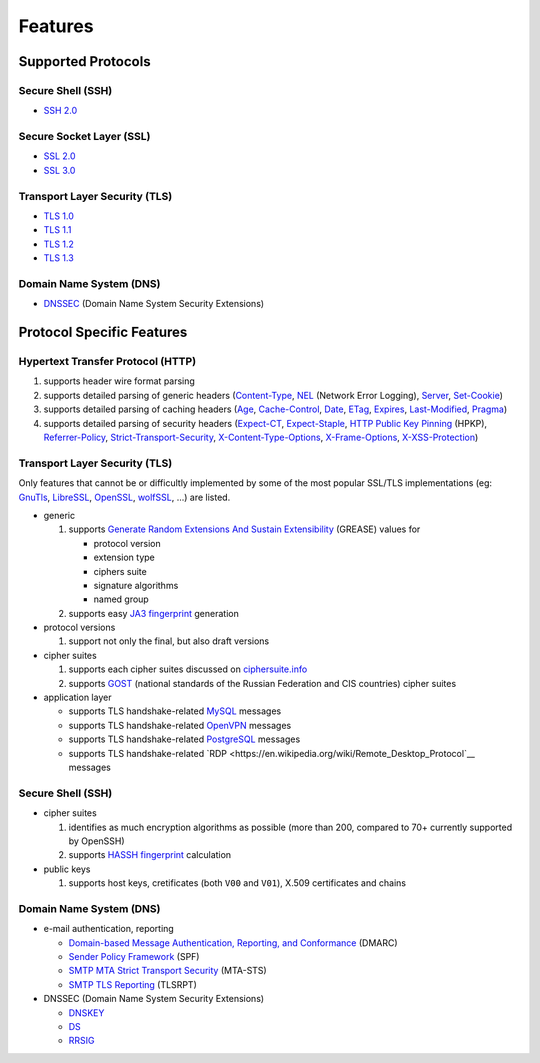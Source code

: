 --------
Features
--------

Supported Protocols
===================

Secure Shell (SSH)
------------------

-  `SSH 2.0 <https://tools.ietf.org/html/rfc4253>`__

Secure Socket Layer (SSL)
-------------------------

-  `SSL 2.0 <https://tools.ietf.org/html/draft-hickman-netscape-ssl-00>`__
-  `SSL 3.0 <https://tools.ietf.org/html/rfc6101>`__

Transport Layer Security (TLS)
------------------------------

-  `TLS 1.0 <https://tools.ietf.org/html/rfc2246>`__
-  `TLS 1.1 <https://tools.ietf.org/html/rfc4346>`__
-  `TLS 1.2 <https://tools.ietf.org/html/rfc5246>`__
-  `TLS 1.3 <https://tools.ietf.org/html/rfc8446>`__

Domain Name System (DNS)
------------------------

-  `DNSSEC <https://www.rfc-editor.org/rfc/rfc4034>`__ (Domain Name System Security Extensions)

Protocol Specific Features
==========================

Hypertext Transfer Protocol (HTTP)
----------------------------------

1. supports header wire format parsing
2. supports detailed parsing of generic headers
   (`Content-Type <https://developer.mozilla.org/en-US/docs/Web/HTTP/Headers/Content-Type>`__,
   `NEL <https://developer.mozilla.org/en-US/docs/Web/HTTP/Headers/NEL>`__ (Network Error Logging),
   `Server <https://developer.mozilla.org/en-US/docs/Web/HTTP/Headers/Server>`__,
   `Set-Cookie <https://developer.mozilla.org/en-US/docs/Web/HTTP/Headers/Set-Cookie>`__)
3. supports detailed parsing of caching headers
   (`Age <https://developer.mozilla.org/en-US/docs/Web/HTTP/Headers/Age>`__,
   `Cache-Control <https://developer.mozilla.org/en-US/docs/Web/HTTP/Headers/Cache-Control>`__,
   `Date <https://developer.mozilla.org/en-US/docs/Web/HTTP/Headers/Date>`__,
   `ETag <https://developer.mozilla.org/en-US/docs/Web/HTTP/Headers/ETag>`__,
   `Expires <https://developer.mozilla.org/en-US/docs/Web/HTTP/Headers/Expires>`__,
   `Last-Modified <https://developer.mozilla.org/en-US/docs/Web/HTTP/Headers/Last-Modified>`__,
   `Pragma <https://developer.mozilla.org/en-US/docs/Web/HTTP/Headers/Pragma>`__)
4. supports detailed parsing of security headers
   (`Expect-CT <https://developer.mozilla.org/en-US/docs/Web/HTTP/Headers/Expect-CT>`__,
   `Expect-Staple <https://scotthelme.co.uk/designing-a-new-security-header-expect-staple>`__,
   `HTTP Public Key Pinning <https://en.wikipedia.org/wiki/HTTP_Public_Key_Pinning>`__ (HPKP),
   `Referrer-Policy <https://developer.mozilla.org/en-US/docs/Web/HTTP/Headers/Referrer-Policy>`__,
   `Strict-Transport-Security <https://developer.mozilla.org/en-US/docs/Web/HTTP/Headers/Strict-Transport-Security>`__,
   `X-Content-Type-Options <https://developer.mozilla.org/en-US/docs/Web/HTTP/Headers/X-Content-Type-Options>`__,
   `X-Frame-Options <https://developer.mozilla.org/en-US/docs/Web/HTTP/Headers/X-Frame-Options>`__,
   `X-XSS-Protection <https://developer.mozilla.org/en-US/docs/Web/HTTP/Headers/X-XSS-Protection>`__)

Transport Layer Security (TLS)
------------------------------

Only features that cannot be or difficultly implemented by some of the most popular SSL/TLS implementations (eg:
`GnuTls <https://www.gnutls.org/>`__, `LibreSSL <https://www.libressl.org/>`__, `OpenSSL <https://www.openssl.org/>`__,
`wolfSSL <https://www.wolfssl.com/>`__, ...) are listed.

-  generic

   1. supports
      `Generate Random Extensions And Sustain Extensibility <https://tools.ietf.org/html/draft-ietf-tls-grease-04>`__
      (GREASE) values for

      -  protocol version
      -  extension type
      -  ciphers suite
      -  signature algorithms
      -  named group

   2. supports easy
      `JA3 fingerprint <https://engineering.salesforce.com/tls-fingerprinting-with-ja3-and-ja3s-247362855967>`__
      generation

-  protocol versions

   1. support not only the final, but also draft versions

-  cipher suites

   1. supports each cipher suites discussed on `ciphersuite.info <https://ciphersuite.info>`__
   2. supports `GOST <https://en.wikipedia.org/wiki/GOST>`__ (national standards of the Russian Federation and CIS
      countries) cipher suites

-  application layer

   - supports TLS handshake-related `MySQL <https://en.wikipedia.org/wiki/MySQL>`__ messages
   - supports TLS handshake-related `OpenVPN <https://en.wikipedia.org/wiki/OpenVPN>`__ messages
   - supports TLS handshake-related `PostgreSQL <https://en.wikipedia.org/wiki/PostgreSQL>`__ messages
   - supports TLS handshake-related `RDP <https://en.wikipedia.org/wiki/Remote_Desktop_Protocol`__ messages

Secure Shell (SSH)
------------------

-  cipher suites

   1. identifies as much encryption algorithms as possible (more than 200, compared to 70+ currently supported by
      OpenSSH)
   2. supports `HASSH fingerprint <https://engineering.salesforce.com/open-sourcing-hassh-abed3ae5044c/>`__ calculation

-  public keys

   1. supports host keys, cretificates (both ``V00`` and ``V01``), X.509 certificates and chains

Domain Name System (DNS)
------------------------

-  e-mail authentication, reporting

   -  `Domain-based Message Authentication, Reporting, and Conformance <https://www.rfc-editor.org/rfc/rfc7489>`__
      (DMARC)
   -  `Sender Policy Framework <https://www.rfc-editor.org/rfc/rfc7208>`__ (SPF)
   -  `SMTP MTA Strict Transport Security <https://www.rfc-editor.org/rfc/rfc8461>`__ (MTA-STS)
   -  `SMTP TLS Reporting <https://www.rfc-editor.org/rfc/rfc8460>`__ (TLSRPT)

-  DNSSEC (Domain Name System Security Extensions)

   -  `DNSKEY <https://www.rfc-editor.org/rfc/rfc4034#section-2>`__
   -  `DS <https://www.rfc-editor.org/rfc/rfc4034#section-5>`__
   -  `RRSIG <https://www.rfc-editor.org/rfc/rfc4034#section-3>`__
